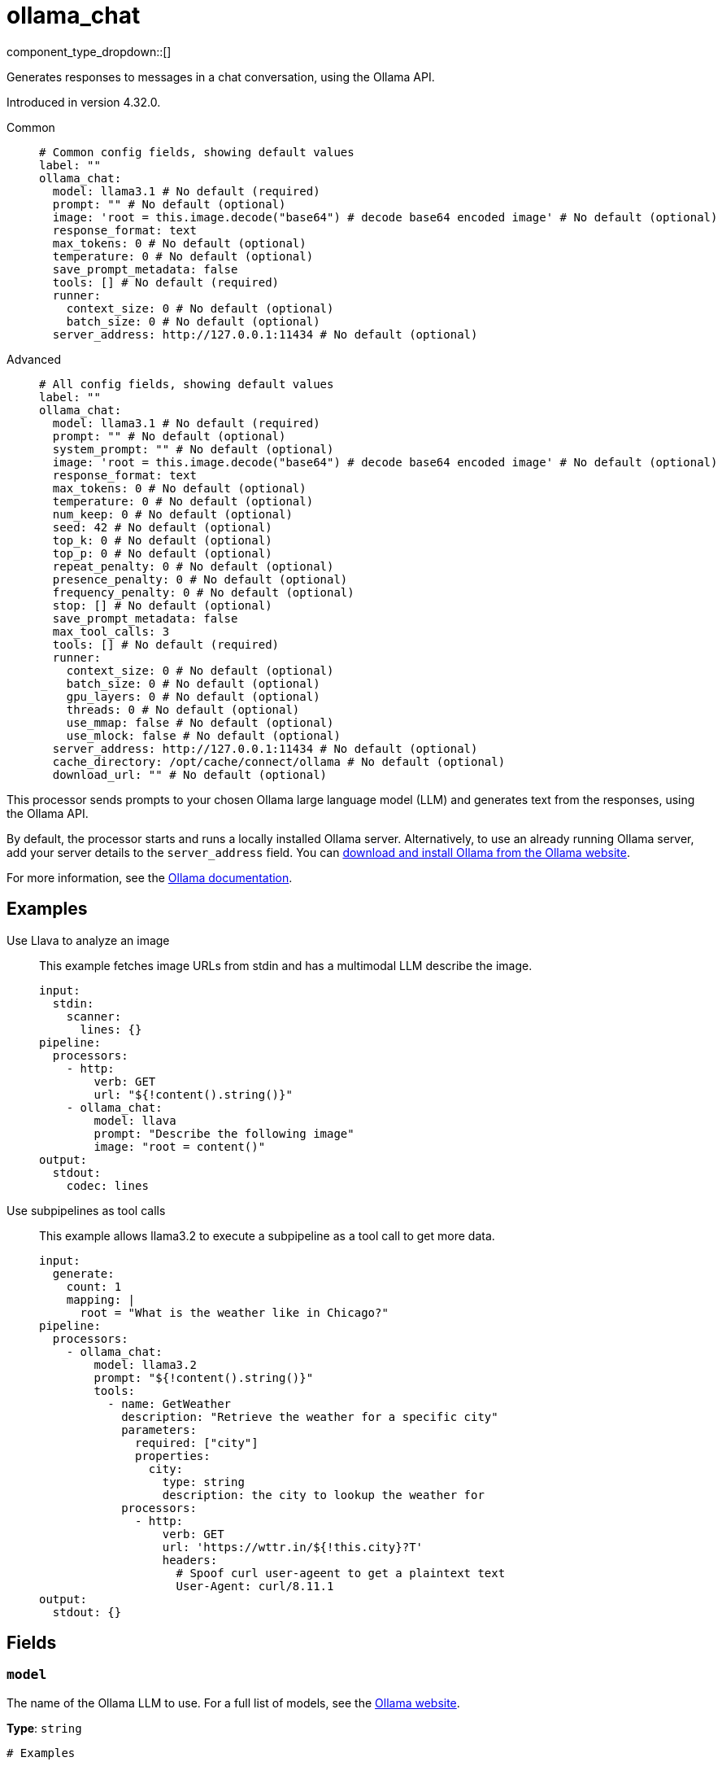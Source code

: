 = ollama_chat
:type: processor
:status: experimental
:categories: ["AI"]



////
     THIS FILE IS AUTOGENERATED!

     To make changes, edit the corresponding source file under:

     https://github.com/redpanda-data/connect/tree/main/internal/impl/<provider>.

     And:

     https://github.com/redpanda-data/connect/tree/main/cmd/tools/docs_gen/templates/plugin.adoc.tmpl
////

// © 2024 Redpanda Data Inc.


component_type_dropdown::[]


Generates responses to messages in a chat conversation, using the Ollama API.

Introduced in version 4.32.0.


[tabs]
======
Common::
+
--

```yml
# Common config fields, showing default values
label: ""
ollama_chat:
  model: llama3.1 # No default (required)
  prompt: "" # No default (optional)
  image: 'root = this.image.decode("base64") # decode base64 encoded image' # No default (optional)
  response_format: text
  max_tokens: 0 # No default (optional)
  temperature: 0 # No default (optional)
  save_prompt_metadata: false
  tools: [] # No default (required)
  runner:
    context_size: 0 # No default (optional)
    batch_size: 0 # No default (optional)
  server_address: http://127.0.0.1:11434 # No default (optional)
```

--
Advanced::
+
--

```yml
# All config fields, showing default values
label: ""
ollama_chat:
  model: llama3.1 # No default (required)
  prompt: "" # No default (optional)
  system_prompt: "" # No default (optional)
  image: 'root = this.image.decode("base64") # decode base64 encoded image' # No default (optional)
  response_format: text
  max_tokens: 0 # No default (optional)
  temperature: 0 # No default (optional)
  num_keep: 0 # No default (optional)
  seed: 42 # No default (optional)
  top_k: 0 # No default (optional)
  top_p: 0 # No default (optional)
  repeat_penalty: 0 # No default (optional)
  presence_penalty: 0 # No default (optional)
  frequency_penalty: 0 # No default (optional)
  stop: [] # No default (optional)
  save_prompt_metadata: false
  max_tool_calls: 3
  tools: [] # No default (required)
  runner:
    context_size: 0 # No default (optional)
    batch_size: 0 # No default (optional)
    gpu_layers: 0 # No default (optional)
    threads: 0 # No default (optional)
    use_mmap: false # No default (optional)
    use_mlock: false # No default (optional)
  server_address: http://127.0.0.1:11434 # No default (optional)
  cache_directory: /opt/cache/connect/ollama # No default (optional)
  download_url: "" # No default (optional)
```

--
======

This processor sends prompts to your chosen Ollama large language model (LLM) and generates text from the responses, using the Ollama API.

By default, the processor starts and runs a locally installed Ollama server. Alternatively, to use an already running Ollama server, add your server details to the `server_address` field. You can https://ollama.com/download[download and install Ollama from the Ollama website^].

For more information, see the https://github.com/ollama/ollama/tree/main/docs[Ollama documentation^].

== Examples

[tabs]
======
Use Llava to analyze an image::
+
--

This example fetches image URLs from stdin and has a multimodal LLM describe the image.

```yaml
input:
  stdin:
    scanner:
      lines: {}
pipeline:
  processors:
    - http:
        verb: GET
        url: "${!content().string()}"
    - ollama_chat:
        model: llava
        prompt: "Describe the following image"
        image: "root = content()"
output:
  stdout:
    codec: lines
```

--
Use subpipelines as tool calls::
+
--

This example allows llama3.2 to execute a subpipeline as a tool call to get more data.

```yaml
input:
  generate:
    count: 1
    mapping: |
      root = "What is the weather like in Chicago?"
pipeline:
  processors:
    - ollama_chat:
        model: llama3.2
        prompt: "${!content().string()}"
        tools:
          - name: GetWeather
            description: "Retrieve the weather for a specific city"
            parameters:
              required: ["city"]
              properties:
                city:
                  type: string
                  description: the city to lookup the weather for
            processors:
              - http:
                  verb: GET
                  url: 'https://wttr.in/${!this.city}?T'
                  headers:
                    # Spoof curl user-ageent to get a plaintext text
                    User-Agent: curl/8.11.1
output:
  stdout: {}
```

--
======

== Fields

=== `model`

The name of the Ollama LLM to use. For a full list of models, see the https://ollama.com/models[Ollama website].


*Type*: `string`


```yml
# Examples

model: llama3.1

model: gemma2

model: qwen2

model: phi3
```

=== `prompt`

The prompt you want to generate a response for. By default, the processor submits the entire payload as a string.
This field supports xref:configuration:interpolation.adoc#bloblang-queries[interpolation functions].


*Type*: `string`


=== `system_prompt`

The system prompt to submit to the Ollama LLM.
This field supports xref:configuration:interpolation.adoc#bloblang-queries[interpolation functions].


*Type*: `string`


=== `image`

The image to submit along with the prompt to the model. The result should be a byte array.


*Type*: `string`

Requires version 4.38.0 or newer

```yml
# Examples

image: 'root = this.image.decode("base64") # decode base64 encoded image'
```

=== `response_format`

The format of the response that the Ollama model generates. If specifying JSON output, then the `prompt` should specify that the output should be in JSON as well.


*Type*: `string`

*Default*: `"text"`

Options:
`text`
, `json`
.

=== `max_tokens`

The maximum number of tokens to predict and output. Limiting the amount of output means that requests are processed faster and have a fixed limit on the cost.


*Type*: `int`


=== `temperature`

The temperature of the model. Increasing the temperature makes the model answer more creatively.


*Type*: `int`


=== `num_keep`

Specify the number of tokens from the initial prompt to retain when the model resets its internal context. By default, this value is set to `4`. Use `-1` to retain all tokens from the initial prompt.


*Type*: `int`


=== `seed`

Sets the random number seed to use for generation. Setting this to a specific number will make the model generate the same text for the same prompt.


*Type*: `int`


```yml
# Examples

seed: 42
```

=== `top_k`

Reduces the probability of generating nonsense. A higher value, for example `100`, will give more diverse answers. A lower value, for example `10`, will be more conservative.


*Type*: `int`


=== `top_p`

Works together with `top-k`. A higher value, for example 0.95, will lead to more diverse text. A lower value, for example 0.5, will generate more focused and conservative text.


*Type*: `float`


=== `repeat_penalty`

Sets how strongly to penalize repetitions. A higher value, for example 1.5, will penalize repetitions more strongly. A lower value, for example 0.9, will be more lenient.


*Type*: `float`


=== `presence_penalty`

Positive values penalize new tokens if they have appeared in the text so far. This increases the model's likelihood to talk about new topics.


*Type*: `float`


=== `frequency_penalty`

Positive values penalize new tokens based on the frequency of their appearance in the text so far. This decreases the model's likelihood to repeat the same line verbatim.


*Type*: `float`


=== `stop`

Sets the stop sequences to use. When this pattern is encountered the LLM stops generating text and returns the final response.


*Type*: `array`


=== `save_prompt_metadata`

If enabled the prompt is saved as @prompt metadata on the output message. If system_prompt is used it's also saved as @system_prompt


*Type*: `bool`

*Default*: `false`

=== `max_tool_calls`

The maximum number of sequential tool calls.


*Type*: `int`

*Default*: `3`

=== `tools`

The tools to allow the LLM to invoke. This allows building subpipelines that the LLM can choose to invoke to execute agentic-like actions.


*Type*: `array`


=== `tools[].name`

The name of this tool.


*Type*: `string`


=== `tools[].description`

A description of this tool, the LLM uses this to decide if the tool should be used.


*Type*: `string`


=== `tools[].parameters`

The parameters the LLM needs to provide to invoke this tool.


*Type*: `object`


=== `tools[].parameters.required`

The required parameters for this pipeline.


*Type*: `array`

*Default*: `[]`

=== `tools[].parameters.properties`

The properties for the processor's input data


*Type*: `object`


=== `tools[].parameters.properties.<name>.type`

The type of this parameter.


*Type*: `string`


=== `tools[].parameters.properties.<name>.description`

A description of this parameter.


*Type*: `string`


=== `tools[].parameters.properties.<name>.enum`

Specifies that this parameter is an enum and only these specific values should be used.


*Type*: `array`

*Default*: `[]`

=== `tools[].processors`

The pipeline to execute when the LLM uses this tool.


*Type*: `array`


=== `runner`

Options for the model runner that are used when the model is first loaded into memory.


*Type*: `object`


=== `runner.context_size`

Sets the size of the context window used to generate the next token. Using a larger context window uses more memory and takes longer to processor.


*Type*: `int`


=== `runner.batch_size`

The maximum number of requests to process in parallel.


*Type*: `int`


=== `runner.gpu_layers`

This option allows offloading some layers to the GPU for computation. This generally results in increased performance. By default, the runtime decides the number of layers dynamically.


*Type*: `int`


=== `runner.threads`

Set the number of threads to use during generation. For optimal performance, it is recommended to set this value to the number of physical CPU cores your system has. By default, the runtime decides the optimal number of threads.


*Type*: `int`


=== `runner.use_mmap`

Map the model into memory. This is only support on unix systems and allows loading only the necessary parts of the model as needed.


*Type*: `bool`


=== `runner.use_mlock`

Lock the model in memory, preventing it from being swapped out when memory-mapped. This option can improve performance but reduces some of the advantages of memory-mapping because it uses more RAM to run and can slow down load times as the model loads into RAM.


*Type*: `bool`


=== `server_address`

The address of the Ollama server to use. Leave the field blank and the processor starts and runs a local Ollama server or specify the address of your own local or remote server.


*Type*: `string`


```yml
# Examples

server_address: http://127.0.0.1:11434
```

=== `cache_directory`

If `server_address` is not set - the directory to download the ollama binary and use as a model cache.


*Type*: `string`


```yml
# Examples

cache_directory: /opt/cache/connect/ollama
```

=== `download_url`

If `server_address` is not set - the URL to download the ollama binary from. Defaults to the offical Ollama GitHub release for this platform.


*Type*: `string`



